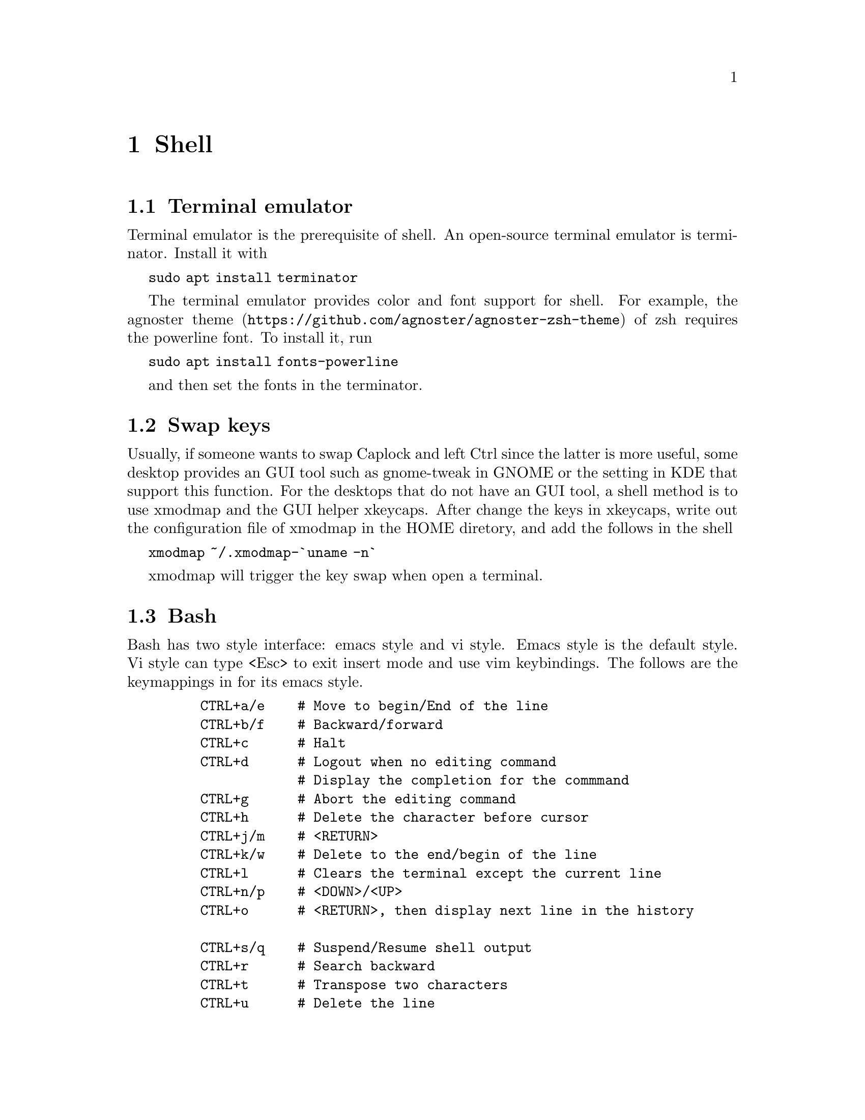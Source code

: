 @node Shell
@chapter Shell

@section Terminal emulator

Terminal emulator is the prerequisite of shell.
An open-source terminal emulator is terminator.
Install it with

@code{sudo apt install terminator}

The terminal emulator provides color and font support for shell.
For example, the @url{https://github.com/agnoster/agnoster-zsh-theme, agnoster theme} of zsh requires the powerline font.
To install it, run

@code{sudo apt install fonts-powerline}

and then set the fonts in the terminator.

@section Swap keys

Usually, if someone wants to swap Caplock and left Ctrl since the latter is more useful, some desktop provides an GUI tool such as gnome-tweak in GNOME or the setting in KDE that support this function.
For the desktops that do not have an GUI tool, a shell method is to use xmodmap and the GUI helper xkeycaps.
After change the keys in xkeycaps, write out the configuration file of xmodmap in the HOME diretory, and add the follows in the shell

@code{xmodmap ~/.xmodmap-`uname -n`}

xmodmap will trigger the key swap when open a terminal.

@section Bash

Bash has two style interface: emacs style and vi style.
Emacs style is the default style.
Vi style can type <Esc> to exit insert mode and use vim keybindings.
The follows are the keymappings in for its emacs style.

@example
    CTRL+a/e    # Move to begin/End of the line
    CTRL+b/f    # Backward/forward
    CTRL+c      # Halt
    CTRL+d      # Logout when no editing command
                # Display the completion for the commmand
    CTRL+g      # Abort the editing command
    CTRL+h      # Delete the character before cursor
    CTRL+j/m    # <RETURN>
    CTRL+k/w    # Delete to the end/begin of the line
    CTRL+l      # Clears the terminal except the current line
    CTRL+n/p    # <DOWN>/<UP>
    CTRL+o      # <RETURN>, then display next line in the history

    CTRL+s/q    # Suspend/Resume shell output
    CTRL+r      # Search backward
    CTRL+t      # Transpose two characters
    CTRL+u      # Delete the line
    CTRL+v      # Enable to insert control strings
    CTRL+y      # Yank (for CTRL+k/u/w)
    CTRL+z      # Stop the current command, resume with 'fg' in the foreground

    CTRL+x (    # Recording a keyboard macro
    CTRL+x )    # Stop recording
    CTRL+x e    # Recall the record

    CTRL+x CTRL+e   # Invoke text editor in $EDITOR 
                    # Recommandation: export EDITOR=vim
                    # In vim, you can type the command
                    # Type 'ZZ' in normal mode to input multi-line commands for bash

    CTRL+S      # Search forword

    ALT+b/f     # Backward/Forward one word
    ALT+c       # Upper character
    ALT+d       # Delete word
    ALT+h       # 'run-help' program 
    ALT+l/u     # Upper, to the end/begin of the line
    ALT+n/p     # Search history to match the edited command
    ALT+r       # Revert changes of the command from the history
    ALT+t       # Transpose two words
    ALT+.       # Paste last word from the last command
    ALT+?       # List completions

    !!          # Repeat the last command
    !<n>        # Refer to command line 'n'
    !<string>   # Refer to command starting with 'string'
@end example


## File

    touch <file>        # Update timestamp
                        # Make a new file
    mktemp -t <file>    # Make a temp file in /tmp/ 
    cat <file>          # Display <file>
    nl <file>           # Number of lines 
    wc <file>           # Word count
    more/less <file>    # Display a file and type q to quit
    head/tail <file>    # Output the first/last lines of file 
    diff                # Compare two files
    sort <file>         # Sort the file line by line
    rev <file>          # Reverse strings in file line by line
    grep <pat> <file>   # Find for the string in the <file>
    sed                 # Stream editor

    ln -s <file> <link> # Symbolic link to <file>
    readlink <link>     # Display the file name of the symbolic link 

## Disk

    df                  # Disk free
    df -h               # Echo the result with human-readable output
    du                  # Disk used
    du -h -d 1 . 2&> /dev/null | grep "G\s"
                        # Echo the size of directories and files of the 
                        # current folder. Ignore errors. Grep a space 
                        # after 'G'. Useful command to show the large 
                        # directories and files

@subsection Process and Job

@example
    jobs                # Builtin: List jobs
    ps                  # List processes in snapshot
    top                 # Real-time list processes
    kill/killall        # Builtin: Kill process with PID/name
    bg                  # Builtin: List background jobs
    fg                  # Builtin: Bring the background job to foreground
    time <command>      # Builtin: Execution time
    wait                # Builtin: Wait all background jobs to finish
    sleep <num>         # wait <num> seconds before continuing
    yes                 # Always yes
@end example


@subsection Variable

@example
    var=value           # Variables, NO <SPACE>
    export VAR=value    # Environment variable to child, NO <SPACE>
    $@{#var@}             # Length of var

    list=(a b c)        # List
    $@{list[@@]@}          # All elements in list


    read <var>          # Read from input and assign it to <var>
    let <var> = <expr>  # let a result of <expr> 
    declare <var>       # Declare variable and its attribute
@end example

@multitable @columnfractions .2 .2 .2 .2 .2
@headitem             @tab Parameter Set and Not Null   @tab Parameter Set but Null @tab Parameter Not Set   
@item $@{parameter:-word@} @tab substitute parameter @tab substitute word @tab substitute word
@item $@{parameter:=word@} @tab substitute parameter @tab assign word     @tab assign word    
@item $@{parameter:?word@} @tab substitute parameter @tab error, exit     @tab error, exit    
@item $@{parameter:+word@} @tab substitute parameter @tab substitute null @tab substitute null
@item $@{parameter-word@}  @tab substitute parameter @tab substitute null @tab substitute word
@item $@{parameter=word@}  @tab substitute parameter @tab substitute null @tab assign word    
@item $@{parameter?word@}  @tab substitute word      @tab substitute null @tab error, exit    
@item $@{parameter+word@}  @tab substitute word      @tab substitute word @tab substitute null
@end multitable

@example
    $@{variable#pattern@}     # Remove Smallest Prefix Pattern
    $@{variable##pattern@}    # Remove Largest Prefix Pattern
    $@{variable%pattern@}     # Remove Smallest Suffix Pattern    
    $@{variable%%pattern@}    # Remove Largest Suffix Pattern     

    $0      # The program
    $1      # The first parameter
    $2      # The second parameter
    $#      # The number of parameters
    $@      # All parameters in a list
@end example

@subsection IF Condition

@example
    test expression
    [ expression ]
    [[ expression ]]
@end example

@subsubsection String

@example
    str1 == str2    # Match
    str1 != str2    # Not match
    str1 < str2     # Less
    str1 > str2     # Greater
    -z str1         # Null
    -n str1         # Not null
@end example

@subsubsection File

@example
    -a file         # File
    -b file         # Block file
    -c file         # character file
    -d file         # Directory
    -e file         # File
    -f file         # Regular file
    -r file         # Read
    -s file         # Not empty
    -w file         # Write
    -x file         # Execute
    -N file         # File was modified
    -O file         # File belongs to user
    -G file         # File belongs to user group
@end example

@subsubsection Numbers

@example
    -lt         # Less than
    -le         # Less than or equal
    -eq         # Equal
    -ge         # Greater than or equal
    -gt         # Greater than
    -ne         # Not equal
@end example


@subsection Input/Output Redirector

@example
    |           # Pipe
    < file      # Redirect input
    > file      # Redirect output
    >> file     # Redirect output and append to a file
    <> file     # uses file as both standard input and standard output
    2>&1        # Redirect error output to standard output
    n<&m        # Redirect input file n to m
    n>&m        # Redirect output file n to m 
    
    cat << EOF # Here document
        Text
    EOF

    tee <file>  # output input to both terminal and a file 
@end example

@subsection Debug

Run the script
@example
    bash -n scriptname  # Check errors without running
    bash -v scriptname  # Print shell input lines as they are read.
    bash -x scriptname  # Print commands and their arguments as they are executed.
@end example

Set options in script

@example
    set -o noexec       # Check errors without running
    set -o verbose      # Print shell input lines as they are read.
    set -o xtrace       # Print commands and their arguments as they are executed.
@end example

@subsection eval

With eval, bash can print the value of a variable as well as its name
In this case, the value of BLACK is a string to control the string's color
The value of COLOR is the string "BLACK"
@example
BLACK='\e[30m'
COLOR=BLACK
eval echo -e '$'@{$@{COLOR@}@}$@{COLOR@}
@end example

@subsection Color
@example
    BLACK='\e[30m'
    RED='\e[31m'
    GREEN='\e[32m' 
    YELLOW='\e[33m'
    BLUE='\e[34m'
    PURPLE='\e[35m'
    CYAN='\e[36m'
    WHITE='\e[37m'
    LBLACK='\e[90m'
    LRED='\e[91m'
    LGREEN='\e[92m'
    LYELLOW='\e[93m'
    LBLUE='\e[94m'
    LPURPLE='\e[95m'
    LCYAN='\e[96m'
    LGREY='\e[97m'

    echo -en "$@{RED@}RED"
@end example
